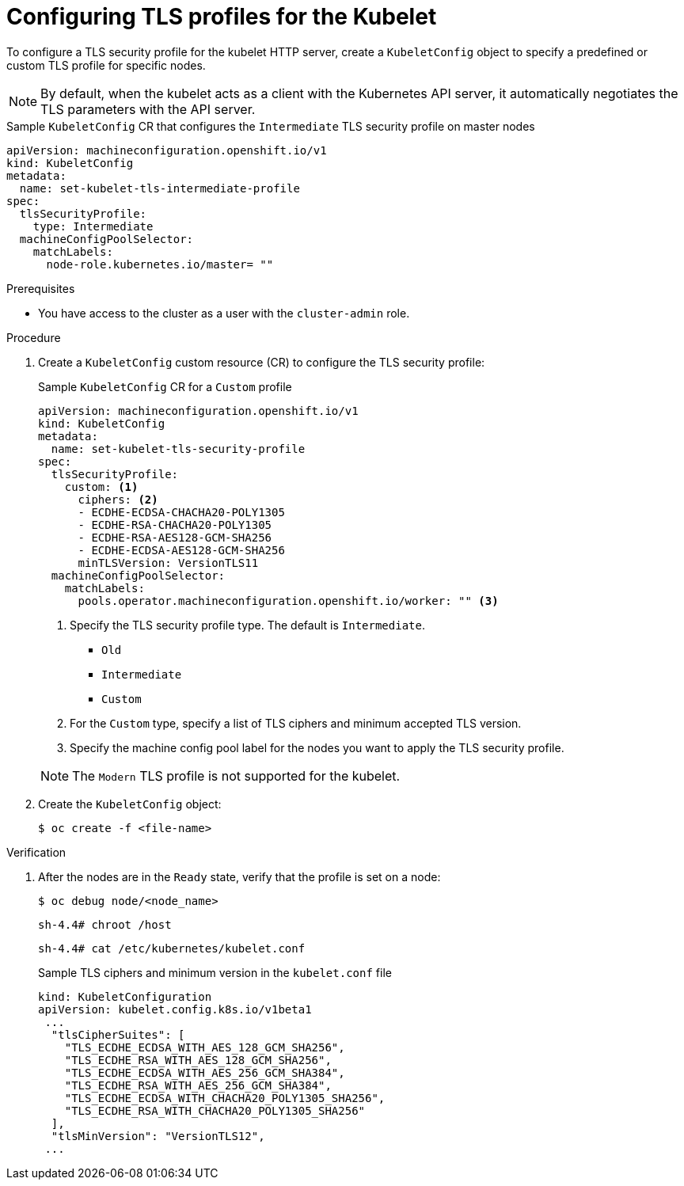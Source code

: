 // Module included in the following assemblies:
//
// * security/tls-profiles.adoc

[id="tls-profiles-kubelet-configuring_{context}"]
= Configuring TLS profiles for the Kubelet

To configure a TLS security profile for the kubelet HTTP server, create a `KubeletConfig` object to specify a predefined or custom TLS profile for specific nodes.

[NOTE]
====
By default, when the kubelet acts as a client with the Kubernetes API server, it automatically negotiates the TLS parameters with the API server.
====

.Sample `KubeletConfig` CR that configures the `Intermediate` TLS security profile on master nodes
[source,yaml]
----
apiVersion: machineconfiguration.openshift.io/v1
kind: KubeletConfig
metadata:
  name: set-kubelet-tls-intermediate-profile
spec:
  tlsSecurityProfile:
    type: Intermediate
  machineConfigPoolSelector:
    matchLabels:
      node-role.kubernetes.io/master= ""
----

.Prerequisites

* You have access to the cluster as a user with the `cluster-admin` role.

.Procedure

. Create a `KubeletConfig` custom resource (CR) to configure the TLS security profile:
+
.Sample `KubeletConfig` CR for a `Custom` profile
[source,yaml]
----
apiVersion: machineconfiguration.openshift.io/v1
kind: KubeletConfig
metadata:
  name: set-kubelet-tls-security-profile
spec:
  tlsSecurityProfile:
    custom: <1>
      ciphers: <2>
      - ECDHE-ECDSA-CHACHA20-POLY1305
      - ECDHE-RSA-CHACHA20-POLY1305
      - ECDHE-RSA-AES128-GCM-SHA256
      - ECDHE-ECDSA-AES128-GCM-SHA256
      minTLSVersion: VersionTLS11
  machineConfigPoolSelector:
    matchLabels:
      pools.operator.machineconfiguration.openshift.io/worker: "" <3>
----
+
--
<1> Specify the TLS security profile type. The default is `Intermediate`.
* `Old`
* `Intermediate`
* `Custom`
<2> For the `Custom` type, specify a list of TLS ciphers and minimum accepted TLS version.
<3> Specify the machine config pool label for the nodes you want to apply the TLS security profile.
--
+
[NOTE]
====
The `Modern` TLS profile is not supported for the kubelet.
====

. Create the `KubeletConfig` object:
+
[source,terminal]
----
$ oc create -f <file-name>
----

.Verification

// TODO: Update these to top-level steps?

. After the nodes are in the `Ready` state, verify that the profile is set on a node:
+
[source,terminal]
----
$ oc debug node/<node_name>
----
+
[source,terminal]
----
sh-4.4# chroot /host
----
+
[source,terminal]
----
sh-4.4# cat /etc/kubernetes/kubelet.conf
----
+
.Sample TLS ciphers and minimum version in the `kubelet.conf` file
[source,terminal]
----
kind: KubeletConfiguration
apiVersion: kubelet.config.k8s.io/v1beta1
 ...
  "tlsCipherSuites": [
    "TLS_ECDHE_ECDSA_WITH_AES_128_GCM_SHA256",
    "TLS_ECDHE_RSA_WITH_AES_128_GCM_SHA256",
    "TLS_ECDHE_ECDSA_WITH_AES_256_GCM_SHA384",
    "TLS_ECDHE_RSA_WITH_AES_256_GCM_SHA384",
    "TLS_ECDHE_ECDSA_WITH_CHACHA20_POLY1305_SHA256",
    "TLS_ECDHE_RSA_WITH_CHACHA20_POLY1305_SHA256"
  ],
  "tlsMinVersion": "VersionTLS12",
 ...
----
